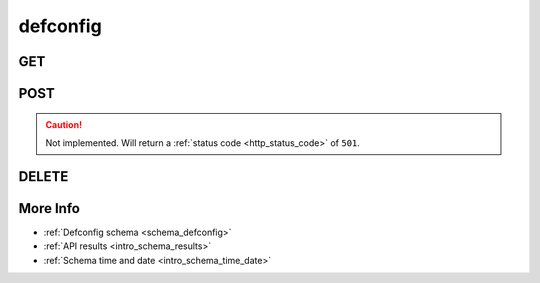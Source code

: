 .. _collection_defconfig:

defconfig
---------

GET
***

.. http:get:: /defconfig/(string:defconfig_id)

 Get all the available defconfigs built or a single one if ``defconfig_id`` is provided.

 :param defconfig_id: The ID of the defconfig to retrieve.
 :type defconfig_id: string

 :reqheader Authorization: The token necessary to authorize the request.
 :reqheader Accept-Encoding: Accept the ``gzip`` coding.

 :resheader Content-Type: Will be ``application/json; charset=UTF-8``.

 :query int limit: Number of results to return. Default 0 (all results).
 :query int skip: Number of results to skip. Default 0 (none).
 :query string sort: Field to sort the results on. Can be repeated multiple times.
 :query int sort_order: The sort order of the results: -1 (descending), 1
    (ascending). This will be applied only to the first ``sort``
    parameter passed. Default -1.
 :query int date_range: Number of days to consider, starting from today
    (:ref:`more info <intro_schema_time_date>`). By default consider all results.
 :query string field: The field that should be returned in the response. Can be
    repeated multiple times.
 :query string nfield: The field that should *not* be returned in the response. Can be repeated multiple times.
 :query string _id: The internal ID of the defconfig report.
 :query string job: The name of a job.
 :query string job_id: The ID of a job.
 :query string kernel: The name of a kernel.
 :query string defconfig_full: The full name of a defconfig (with config fragments).
 :query string defconfig: The name of a defconfig.
 :query string name: The name of the defconfig report.
 :query string arch: The architecture on which the defconfig has been built.
 :query string status: The status of the defconfig report.
 :query int warnings: The number of warnings in the defconfig built.
 :query int errors: The number of errors in the defconfig built.
 :query string git_branch: The name of the git branch.
 :query string git_commit: The git commit SHA.
 :query string git_describe: The git describe value.

 :status 200: Resuslts found.
 :status 403: Not authorized to perform the operation.
 :status 404: The provided resource has not been found.
 :status 500: Internal database error.

 **Example Requests**

 .. sourcecode:: http

    GET /defconfig/ HTTP/1.1
    Host: api.armcloud.us
    Accept: */*
    Authorization: token

 .. sourcecode:: http

    GET /defconfig/next-next-20140905-arm-omap2plus_defconfig HTTP/1.1
    Host: api.armcloud.us
    Accept: */*
    Authorization: token

 .. sourcecode:: http

    GET /defconfig?job=next&kernel=next-20140905&field=status&field=arch&nfield=_id HTTP/1.1
    Host: api.armcloud.us
    Accept: */*
    Authorization: token

 **Examples Responses**

 .. sourcecode:: http

    HTTP/1.1 200 OK
    Vary: Accept-Encoding
    Date: Mon, 08 Sep 2014 14:16:52 GMT
    Content-Type: application/json; charset=UTF-8

    {
        "code": 200,
        "result": [
            {
                "status": "PASS",
                "kernel": "next-20140905",
                "dirname": "arm-omap2plus_defconfig",
                "job_id": "next-next-20140905",
                "job": "next",
                "defconfig": "omap2plus_defconfig",
                "errors": null,
                "_id": "next-next-20140905-arm-omap2plus_defconfig",
                "arch": "arm",
            }
        ]
    }

 .. sourcecode:: http

    HTTP/1.1 200 OK
    Vary: Accept-Encoding
    Date: Mon, 08 Sep 2014 14:20:52 GMT
    Content-Type: application/json; charset=UTF-8

    {
        "code": 200,
        "count": 132,
        "limit": 0,
        "result": [
            {
                "status": "PASS",
                "arch": "arm"
            },
            {
                "status": "PASS",
                "arch": "arm"
            },
            {
                "status": "PASS",
                "arch": "x86"
            },
            {
                "status": "PASS",
                "arch": "arm64"
            }
        ]
    }

 .. note::
    Results shown here do not include the full JSON response.

POST
****

.. caution::
    Not implemented. Will return a :ref:`status code <http_status_code>`
    of ``501``.

DELETE
******

.. http:delete:: /defconfig/(string:defconfig_id)

 Delete the job identified by ``defconfig_id``.

 :param defconfig_id: The ID of the defconfig to retrieve. Usually in the form of: ``job``-``kernel``-``defconfig``.
 :type defconfig_id: string

 :reqheader Authorization: The token necessary to authorize the request.
 :reqheader Accept-Encoding: Accept the ``gzip`` coding.

 :resheader Content-Type: Will be ``application/json; charset=UTF-8``.

 :status 200: Resource deleted.
 :status 400: JSON data not valid.
 :status 403: Not authorized to perform the operation.
 :status 404: The provided resource has not been found.
 :status 422: No real JSON data provided.
 :status 500: Internal database error.

 **Example Requests**

 .. sourcecode:: http

    DELETE /defconfig/next-next-20140905-arm-omap2plus_defconfig HTTP/1.1
    Host: api.armcloud.us
    Accept: */*
    Content-Type: application/json
    Authorization: token

More Info
*********

* :ref:`Defconfig schema <schema_defconfig>`
* :ref:`API results <intro_schema_results>`
* :ref:`Schema time and date <intro_schema_time_date>`
